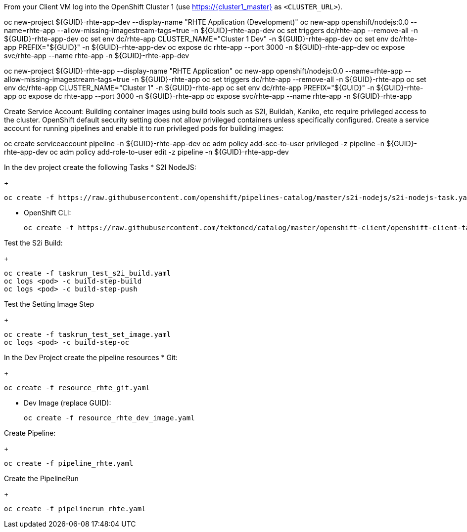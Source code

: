 
From your Client VM log into the OpenShift Cluster 1 (use https://{cluster1_master} as `<CLUSTER_URL>`).

oc new-project ${GUID}-rhte-app-dev --display-name "RHTE Application (Development)"
oc new-app openshift/nodejs:0.0 --name=rhte-app --allow-missing-imagestream-tags=true -n ${GUID}-rhte-app-dev
oc set triggers dc/rhte-app --remove-all -n ${GUID}-rhte-app-dev
oc set env dc/rhte-app CLUSTER_NAME="Cluster 1 Dev" -n ${GUID}-rhte-app-dev
oc set env dc/rhte-app PREFIX="${GUID}" -n ${GUID}-rhte-app-dev
oc expose dc rhte-app --port 3000 -n ${GUID}-rhte-app-dev
oc expose svc/rhte-app --name rhte-app -n ${GUID}-rhte-app-dev

oc new-project ${GUID}-rhte-app --display-name "RHTE Application"
oc new-app openshift/nodejs:0.0 --name=rhte-app --allow-missing-imagestream-tags=true -n ${GUID}-rhte-app
oc set triggers dc/rhte-app --remove-all -n ${GUID}-rhte-app
oc set env dc/rhte-app CLUSTER_NAME="Cluster 1" -n ${GUID}-rhte-app
oc set env dc/rhte-app PREFIX="${GUID}" -n ${GUID}-rhte-app
oc expose dc rhte-app --port 3000 -n ${GUID}-rhte-app
oc expose svc/rhte-app --name rhte-app -n ${GUID}-rhte-app

Create Service Account:
Building container images using build tools such as S2I, Buildah, Kaniko, etc require privileged access to the cluster. OpenShift default security setting does not allow privileged containers unless specifically configured. Create a service account for running pipelines and enable it to run privileged pods for building images:

oc create serviceaccount pipeline -n ${GUID}-rhte-app-dev
oc adm policy add-scc-to-user privileged -z pipeline -n ${GUID}-rhte-app-dev
oc adm policy add-role-to-user edit -z pipeline -n ${GUID}-rhte-app-dev

In the dev project create the following Tasks
* S2I NodeJS:
+
[source,sh]
----
oc create -f https://raw.githubusercontent.com/openshift/pipelines-catalog/master/s2i-nodejs/s2i-nodejs-task.yaml
----

* OpenShift CLI:
+
[source,sh]
----
oc create -f https://raw.githubusercontent.com/tektoncd/catalog/master/openshift-client/openshift-client-task.yaml
----

Test the S2i Build:
+
[source,sh]
----
oc create -f taskrun_test_s2i_build.yaml
oc logs <pod> -c build-step-build
oc logs <pod> -c build-step-push
----

Test the Setting Image Step
+
[source,sh]
----
oc create -f taskrun_test_set_image.yaml
oc logs <pod> -c build-step-oc
----


In the Dev Project create the pipeline resources
* Git:
+
[source,sh]
----
oc create -f resource_rhte_git.yaml
----
* Dev Image (replace GUID):
+
[source,sh]
----
oc create -f resource_rhte_dev_image.yaml
----

Create Pipeline:
+
[source,sh]
----
oc create -f pipeline_rhte.yaml
----

Create the PipelineRun
+
[source,sh]
----
oc create -f pipelinerun_rhte.yaml
----
